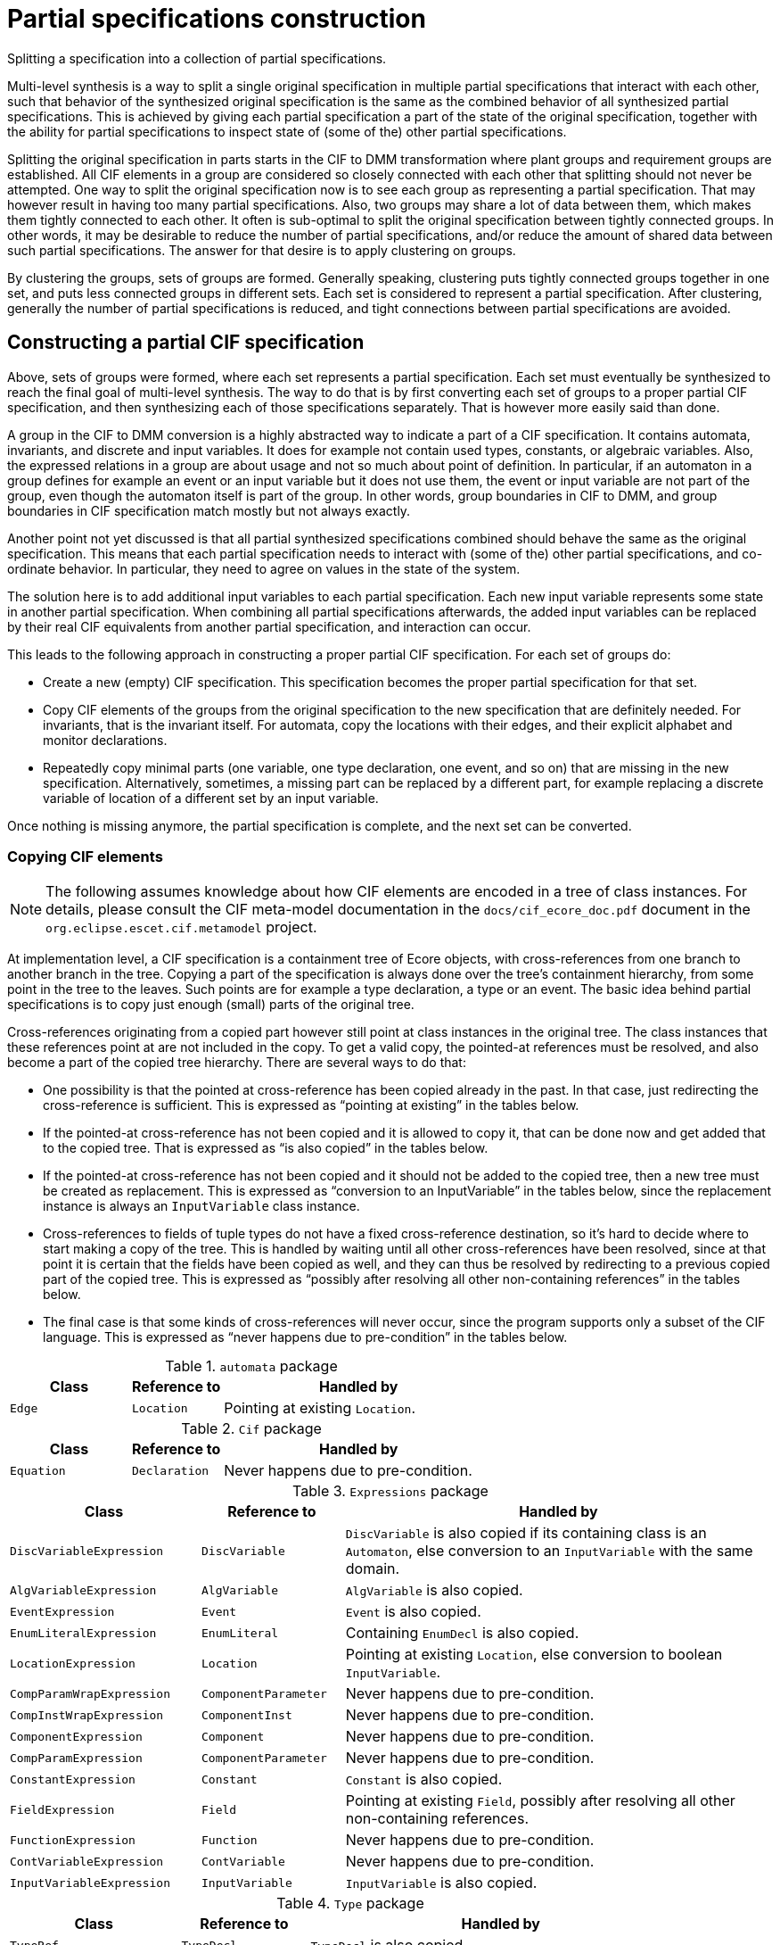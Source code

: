 //////////////////////////////////////////////////////////////////////////////
// Copyright (c) 2022, 2024 Contributors to the Eclipse Foundation
//
// See the NOTICE file(s) distributed with this work for additional
// information regarding copyright ownership.
//
// This program and the accompanying materials are made available
// under the terms of the MIT License which is available at
// https://opensource.org/licenses/MIT
//
// SPDX-License-Identifier: MIT
//////////////////////////////////////////////////////////////////////////////

= Partial specifications construction

Splitting a specification into a collection of partial specifications.

Multi-level synthesis is a way to split a single original specification in multiple partial specifications that interact with each other, such that behavior of the synthesized original specification is the same as the combined behavior of all synthesized partial specifications.
This is achieved by giving each partial specification a part of the state of the original specification, together with the ability for partial specifications to inspect state of (some of the) other partial specifications.

Splitting the original specification in parts starts in the CIF to DMM transformation where plant groups and requirement groups are established.
All CIF elements in a group are considered so closely connected with each other that splitting should not never be attempted.
One way to split the original specification now is to see each group as representing a partial specification.
That may however result in having too many partial specifications.
Also, two groups may share a lot of data between them, which makes them tightly connected to each other.
It often is sub-optimal to split the original specification between tightly connected groups.
In other words, it may be desirable to reduce the number of partial specifications, and/or reduce the amount of shared data between such partial specifications.
The answer for that desire is to apply clustering on groups.

By clustering the groups, sets of groups are formed.
Generally speaking, clustering puts tightly connected groups together in one set, and puts less connected groups in different sets.
Each set is considered to represent a partial specification.
After clustering, generally the number of partial specifications is reduced, and tight connections between partial specifications are avoided.

== Constructing a partial CIF specification

Above, sets of groups were formed, where each set represents a partial specification.
Each set must eventually be synthesized to reach the final goal of multi-level synthesis.
The way to do that is by first converting each set of groups to a proper partial CIF specification, and then synthesizing each of those specifications separately.
That is however more easily said than done.

A group in the CIF to DMM conversion is a highly abstracted way to indicate a part of a CIF specification.
It contains automata, invariants, and discrete and input variables.
It does for example not contain used types, constants, or algebraic variables.
Also, the expressed relations in a group are about usage and not so much about point of definition.
In particular, if an automaton in a group defines for example an event or an input variable but it does not use them, the event or input variable are not part of the group, even though the automaton itself is part of the group.
In other words, group boundaries in CIF to DMM, and group boundaries in CIF specification match mostly but not always exactly.

Another point not yet discussed is that all partial synthesized specifications combined should behave the same as the original specification.
This means that each partial specification needs to interact with (some of the) other partial specifications, and co-ordinate behavior.
In particular, they need to agree on values in the state of the system.

The solution here is to add additional input variables to each partial specification.
Each new input variable represents some state in another partial specification.
When combining all partial specifications afterwards, the added input variables can be replaced by their real CIF equivalents from another partial specification, and interaction can occur.

This leads to the following approach in constructing a proper partial CIF specification.
For each set of groups do:

* Create a new (empty) CIF specification.
This specification becomes the proper partial specification for that set.
* Copy CIF elements of the groups from the original specification to the new specification that are definitely needed.
For invariants, that is the invariant itself.
For automata, copy the locations with their edges, and their explicit alphabet and monitor declarations.
* Repeatedly copy minimal parts (one variable, one type declaration, one event, and so on) that are missing in the new specification.
Alternatively, sometimes, a missing part can be replaced by a different part, for example replacing a discrete variable of location of a different set by an input variable.

Once nothing is missing anymore, the partial specification is complete, and the next set can be converted.

=== Copying CIF elements

[NOTE]
====
The following assumes knowledge about how CIF elements are encoded in a tree of class instances.
For details, please consult the CIF meta-model documentation in the `docs/cif_ecore_doc.pdf` document in the `org.eclipse.escet.cif.metamodel` project.
====

At implementation level, a CIF specification is a containment tree of Ecore objects, with cross-references from one branch to another branch in the tree.
Copying a part of the specification is always done over the tree's containment hierarchy, from some point in the tree to the leaves.
Such points are for example a type declaration, a type or an event.
The basic idea behind partial specifications is to copy just enough (small) parts of the original tree.

Cross-references originating from a copied part however still point at class instances in the original tree.
The class instances that these references point at are not included in the copy.
To get a valid copy, the pointed-at references must be resolved, and also become a part of the copied tree hierarchy.
There are several ways to do that:

* One possibility is that the pointed at cross-reference has been copied already in the past.
In that case, just redirecting the cross-reference is sufficient.
This is expressed as "`pointing at existing`" in the tables below.
* If the pointed-at cross-reference has not been copied and it is allowed to copy it, that can be done now and get added that to the copied tree.
That is expressed as "`is also copied`" in the tables below.
* If the pointed-at cross-reference has not been copied and it should not be added to the copied tree, then a new tree must be created as replacement.
This is expressed as "`conversion to an InputVariable`" in the tables below, since the replacement instance is always an `InputVariable` class instance.
* Cross-references to fields of tuple types do not have a fixed cross-reference destination, so it's hard to decide where to start making a copy of the tree.
This is handled by waiting until all other cross-references have been resolved, since at that point it is certain that the fields have been copied as well, and they can thus be resolved by redirecting to a previous copied part of the copied tree.
This is expressed as "`possibly after resolving all other non-containing references`" in the tables below.
* The final case is that some kinds of cross-references will never occur, since the program supports only a subset of the CIF language.
This is expressed as "`never happens due to pre-condition`" in the tables below.

.`automata` package
[cols="4,3,9"]
|===
| Class | Reference to | Handled by

| `Edge` | `Location` | Pointing at existing `Location`.
|===

.`Cif` package
[cols="4,3,9"]
|===
| Class | Reference to | Handled by

| `Equation` | `Declaration` | Never happens due to pre-condition.
|===

.`Expressions` package
[cols="4,3,9"]
|===
| Class | Reference to | Handled by

| `DiscVariableExpression` | `DiscVariable` | `DiscVariable` is also copied if its containing class is an `Automaton`, else conversion to an `InputVariable` with the same domain.
| `AlgVariableExpression` | `AlgVariable` | `AlgVariable` is also copied.
| `EventExpression` | `Event` | `Event` is also copied.
| `EnumLiteralExpression` | `EnumLiteral` | Containing `EnumDecl` is also copied.
| `LocationExpression` | `Location` | Pointing at existing `Location`, else conversion to boolean `InputVariable`.
| `CompParamWrapExpression` | `ComponentParameter` | Never happens due to pre-condition.
| `CompInstWrapExpression` | `ComponentInst` | Never happens due to pre-condition.
| `ComponentExpression` | `Component` | Never happens due to pre-condition.
| `CompParamExpression` | `ComponentParameter` | Never happens due to pre-condition.
| `ConstantExpression` | `Constant` | `Constant` is also copied.
| `FieldExpression` | `Field` | Pointing at existing `Field`, possibly after resolving all other non-containing references.
| `FunctionExpression` | `Function` | Never happens due to pre-condition.
| `ContVariableExpression` | `ContVariable` | Never happens due to pre-condition.
| `InputVariableExpression` | `InputVariable` | `InputVariable` is also copied.
|===

.`Type` package
[cols="4,3,9"]
|===
| Class | Reference to | Handled by

| `TypeRef` | `TypeDecl` | `TypeDecl` is also copied.
| `EnumType` | `EnumDecl` | `EnumDecl` is also copied.
| `CompParamWrapType` | `ComponentParameter` | Never happens due to pre-condition.
| `CompInstWrapType` | `ComponentInst` | Never happens due to pre-condition.
| `ComponentType` | `Component` | Never happens due to pre-condition.
| `ComponentDefType` | `ComponentDef` | Never happens due to pre-condition.
|===

Finally, a few details about (lack of) possible consequences of replacing a cross-reference:

* In case of a `DiscVariableExpression` or `LocationExpression` the code may replace the non-contained reference by an `InputVariable` instance.
In that case the `DiscVariableExpression` or `LocationExpression` instance must also be replaced by an `InputVariableExpression`.
If this is done, the type of the previous expression instance is moved to the new `InputVariableExpression` instance.
That type was already copied and scanned, and is already or will be resolved for dangling references without additional effort.
* As both `DiscVariableExpression` and `LocationExpression` have no other content that could trigger further additional copying, the replacement by an `InputVariableExpression` will not cause adding of unused additional parts.
